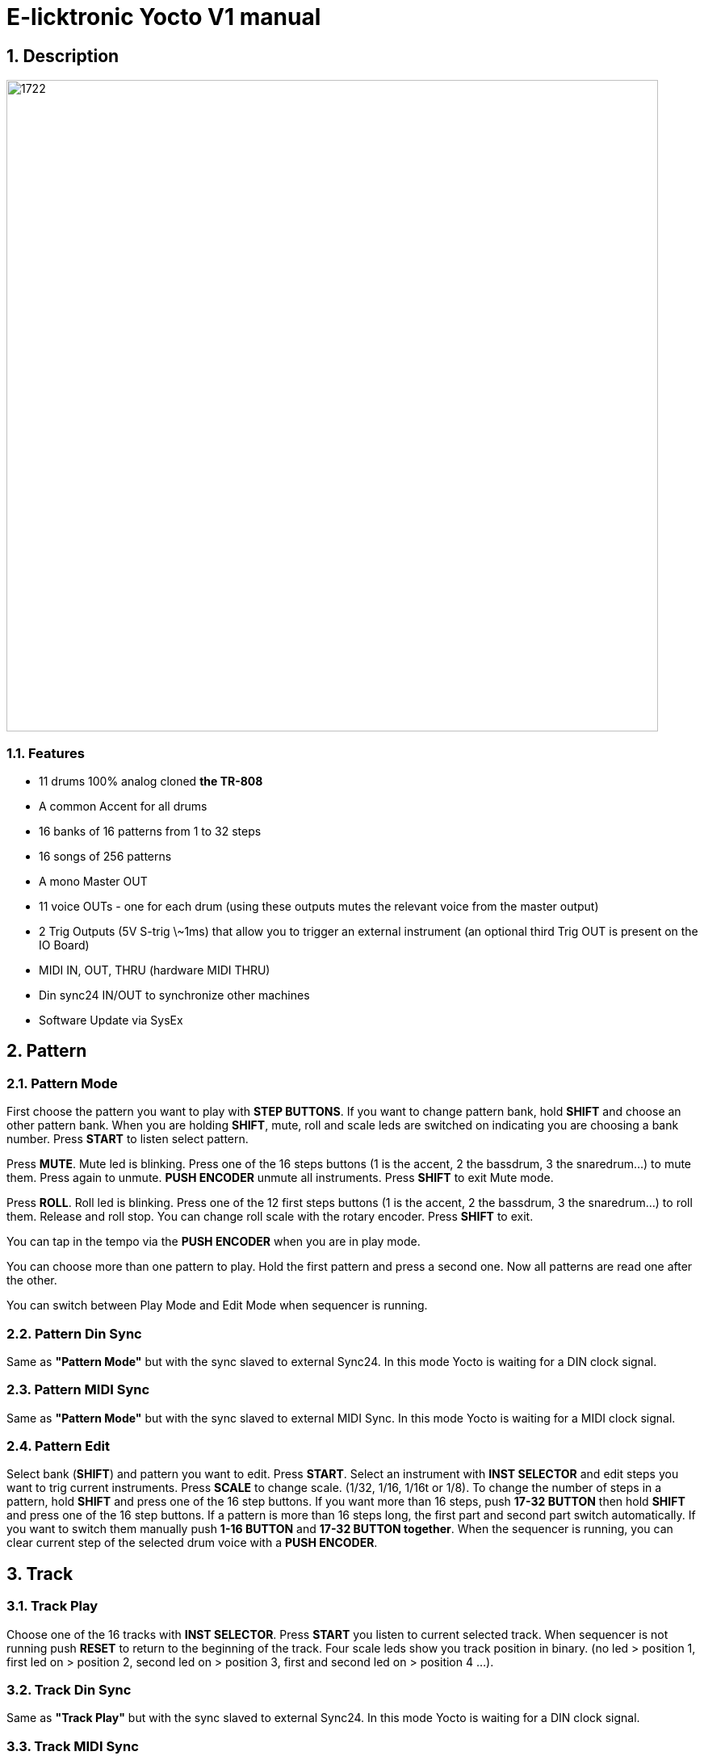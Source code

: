= E-licktronic Yocto V1 manual

:sectnums:

== Description

image:images/panel.png[1722,807,auto]

=== Features
- 11 drums 100% analog cloned *the TR-808*
- A common Accent for all drums
- 16 banks of 16 patterns from 1 to 32 steps
- 16 songs of 256 patterns
- A mono Master OUT
- 11 voice OUTs - one for each drum (using these outputs mutes the relevant voice from the master output)
- 2 Trig Outputs (5V S-trig \~1ms) that allow you to trigger an external instrument (an optional third Trig OUT is present on the IO Board)
- MIDI IN, OUT, THRU (hardware MIDI THRU)
- Din sync24 IN/OUT to synchronize other machines
- Software Update via SysEx

[[Pattern]]
== Pattern

=== Pattern Mode
First choose the pattern you want to play with *STEP BUTTONS*. If you want to change pattern bank, hold *SHIFT* and choose an other pattern bank. When you are holding *SHIFT*, mute, roll and scale leds are switched on indicating you are choosing a bank number.
Press *START* to listen select pattern.

Press *MUTE*. Mute led is blinking. Press one of the 16 steps buttons (1 is the accent, 2 the bassdrum, 3 the snaredrum...) to mute them. Press again to unmute. *PUSH ENCODER* unmute all instruments.
Press *SHIFT* to exit Mute mode.

Press *ROLL*. Roll led is blinking. Press one of the 12 first steps buttons (1 is the accent, 2 the bassdrum, 3 the snaredrum...) to roll them. Release and roll stop. You can change roll scale with the rotary encoder.
Press *SHIFT* to exit.

You can tap in the tempo via the *PUSH ENCODER* when you are in play mode.

You can choose more than one pattern to play. Hold the first pattern and press a second one. Now all patterns are read one after the other.

You can switch between Play Mode and Edit Mode when sequencer is running.

=== Pattern Din Sync
Same as *"Pattern Mode"* but with the sync slaved to external Sync24. In this mode Yocto is waiting for a DIN clock signal.

=== Pattern MIDI Sync
Same as *"Pattern Mode"* but with the sync slaved to external MIDI Sync. In this mode Yocto is waiting for a MIDI clock signal.

=== Pattern Edit
Select bank (*SHIFT*) and pattern you want to edit.
Press *START*. Select an instrument with *INST SELECTOR* and edit steps you want to trig current instruments.
Press *SCALE* to change scale. (1/32, 1/16, 1/16t or 1/8).
To change the number of steps in a pattern, hold *SHIFT* and press one of the 16 step buttons. If you want more than 16 steps, push *17-32 BUTTON* then hold *SHIFT* and press one of the 16 step buttons.
If a pattern is more than 16 steps long, the first part and second part switch automatically. If you want to switch them manually push *1-16 BUTTON* and *17-32 BUTTON together*.
When the sequencer is running, you can clear current step of the selected drum voice with a *PUSH ENCODER*.

== Track

=== Track Play
Choose one of the 16 tracks with *INST SELECTOR*.
Press *START* you listen to current selected track.
When sequencer is not running push *RESET* to return to the beginning of the track.
Four scale leds show you track position in binary. (no led > position 1, first led on > position 2, second led on > position 3, first and second led on > position 4 ...).

=== Track Din Sync
Same as *"Track Play"* but with the sync slaved to external Sync24. In this mode Yocto is waiting for a DIN clock signal.

=== Track MIDI Sync
Same as *"Track Play"* but with the sync slaved to external MIDI Sync. In this mode Yocto is waiting for a MIDI clock signal.

=== Track Edit
First select one of the 16 tracks with *INST SELECTOR*.
Press *RESET* to return to the beginning of the track.
Select the first pattern you want. You can change bank by pressing *SHIFT*. Then press *NEXT*. Now select second pattern of the track.

Press *NEXT*. Four scale leds show you track position in binary. (no led > position 1, first led on > position 2, second led on > position 3, first and second led on > position 4 ...).
If you select the last pattern of the track, press *NEXT* then *END* to mark the end of the track.

== Utility

=== Copy Pattern
Select pattern you want to copy in the buffer. Press *START*. Steps leds scroll.

=== Paste Pattern
Select pattern you want to paste the buffer. Press *START*. Steps
leds scroll.

=== Clear Pattern
Select pattern you want to clear. Press *START*. Steps leds scroll.

=== Init EEPROM
Hold *START and SHIFT*. When you initialise EEPROM, factory presets are copied in Bank 01 and all others patterns are cleared with 16 steps and 1/16 scale, tracks are cleared, and default MIDI Note Numbers are restored for the Expander mode.

=== MIDI Dump
image:images/sysex_dump_recieve.jpg[360,360,auto]

This mode allows you to make a backup of all pattern data by dumping it as MIDI SysEx. This was not part of the original Yocto feature set, so it is not indicated on the front panel. You can find MIDI Dump mode on the empty rotary *switch position 10*, right under INIT.
To dump the complete pattern memory of the Yocto, start your external MIDI recorder, then press *START*. An animation will indicate going over 16 patterns per 16 banks. Another animation will be shown when done.

=== MIDI Restore
This mode allows you to restore previously backed up pattern data to the Yocto's internal memory. As this was not part of the original Yocto feature set, it is not indicated on the front panel. You can find MIDI Restore mode on the empty rotary *switch position 9*, under MIDI Dump, left of Expander.
In this mode, the Yocto is always ready to receive patterns in SysEx format. As soon as you start sending the external data, LED animations will show which pattern/bank are being received.

== Expander
Select Input MIDI channel with steps buttons. To assign MIDI note, select an instrument with *INST SELECTOR*, hold *SHIFT* and send the MIDI note you want to trig the current select instrument (Midi note are hold in the EEprom). Mute led indicate MIDI activity. The default notes are given in the table below:

[options="header"]
|=======================
|INSTRUMENT|MIDI Note Name  |MIDI Note Number
|BD        |C2              |36
|SD   	   |D2              |38
|LT        |F2              |41
|MT        |G2              |43
|HT        |B2              |47
|RS        |C#2             |37
|CP        |D#2             |39
|CB        |G#3             |56
|CY        |C#3             |49
|OH        |A#2             |46
|CH        |F#2             |42
|TR1       |C4              |60
|TR2       |D4              |62
|=======================

Sending a MIDI note with velocity greater than or equal to 100 will trigger the accent for that specific note, not globally.

== SysEx Sofware Update
To update Yocto software, turn off Yocto then turn on while holding step button 1, 3, 5. All steps leds will blink two times.
Yocto are now waiting for Sysex. We recommended MIDI-OX as Sysex loader. (http://www.midiox.com//[www.midiox.com^])

To know your Yocto software version, select Init EEP mode and press *RESET*, you will hear two kick that indicate you are in version 2.0
